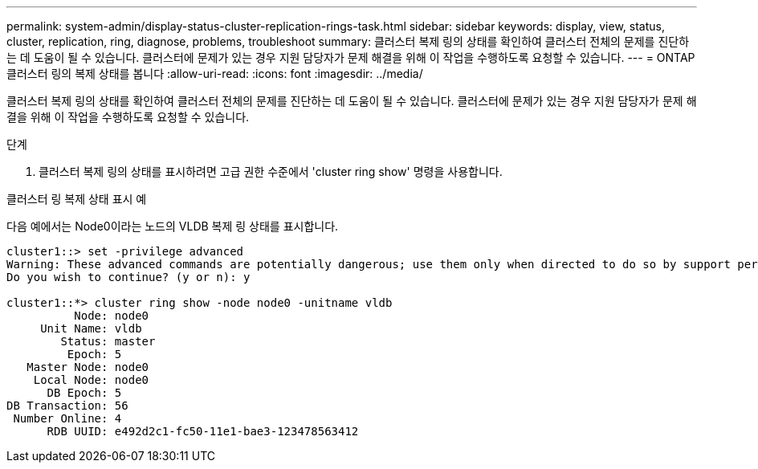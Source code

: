 ---
permalink: system-admin/display-status-cluster-replication-rings-task.html 
sidebar: sidebar 
keywords: display, view, status, cluster, replication, ring, diagnose, problems, troubleshoot 
summary: 클러스터 복제 링의 상태를 확인하여 클러스터 전체의 문제를 진단하는 데 도움이 될 수 있습니다. 클러스터에 문제가 있는 경우 지원 담당자가 문제 해결을 위해 이 작업을 수행하도록 요청할 수 있습니다. 
---
= ONTAP 클러스터 링의 복제 상태를 봅니다
:allow-uri-read: 
:icons: font
:imagesdir: ../media/


[role="lead"]
클러스터 복제 링의 상태를 확인하여 클러스터 전체의 문제를 진단하는 데 도움이 될 수 있습니다. 클러스터에 문제가 있는 경우 지원 담당자가 문제 해결을 위해 이 작업을 수행하도록 요청할 수 있습니다.

.단계
. 클러스터 복제 링의 상태를 표시하려면 고급 권한 수준에서 'cluster ring show' 명령을 사용합니다.


.클러스터 링 복제 상태 표시 예
다음 예에서는 Node0이라는 노드의 VLDB 복제 링 상태를 표시합니다.

[listing]
----
cluster1::> set -privilege advanced
Warning: These advanced commands are potentially dangerous; use them only when directed to do so by support personnel.
Do you wish to continue? (y or n): y

cluster1::*> cluster ring show -node node0 -unitname vldb
          Node: node0
     Unit Name: vldb
        Status: master
         Epoch: 5
   Master Node: node0
    Local Node: node0
      DB Epoch: 5
DB Transaction: 56
 Number Online: 4
      RDB UUID: e492d2c1-fc50-11e1-bae3-123478563412
----